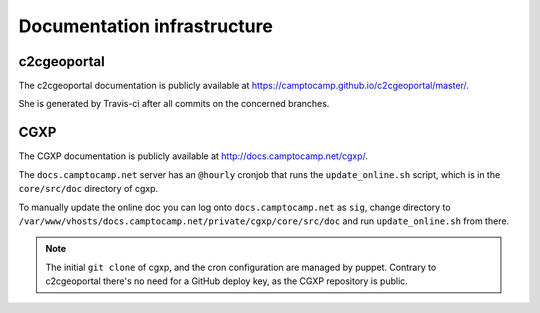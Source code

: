 .. _developer_documentation_infrastructure:

Documentation infrastructure
============================

c2cgeoportal
------------

The c2cgeoportal documentation is publicly available at
https://camptocamp.github.io/c2cgeoportal/master/.

She is generated by Travis-ci after all commits on the concerned branches.

CGXP
----

The CGXP documentation is publicly available at
http://docs.camptocamp.net/cgxp/.

The ``docs.camptocamp.net`` server has an ``@hourly`` cronjob that runs the
``update_online.sh`` script, which is in the ``core/src/doc`` directory of
cgxp.

To manually update the online doc you can log onto ``docs.camptocamp.net`` as
``sig``, change directory to
``/var/www/vhosts/docs.camptocamp.net/private/cgxp/core/src/doc`` and run
``update_online.sh`` from there.

.. note::

    The initial ``git clone`` of cgxp, and the cron configuration are managed
    by puppet. Contrary to c2cgeoportal there's no need for a GitHub deploy
    key, as the CGXP repository is public.
